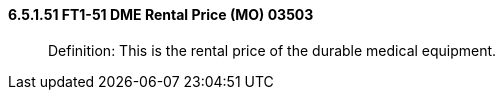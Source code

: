 ==== 6.5.1.51 FT1-51 DME Rental Price (MO) 03503

____
Definition: This is the rental price of the durable medical equipment.
____

